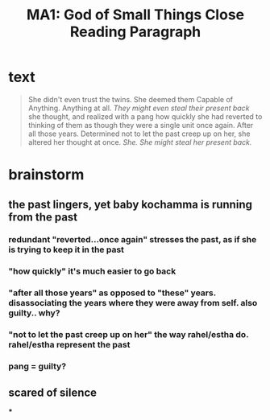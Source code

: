 #+TITLE: MA1: God of Small Things Close Reading Paragraph

* text
  #+begin_quote
  She didn't even trust the twins. She deemed them Capable of Anything. Anything at all. /They might even steal their present back/ she thought, and realized with a pang how quickly she had reverted to thinking of them as though they were a single unit once again. After all those years. Determined not to let the past creep up on her, she altered her thought at once. /She. She might steal her present back./
#+end_quote

* brainstorm

** the past lingers, yet baby kochamma is running from the past

*** redundant "reverted...once again" stresses the past, as if she is trying to keep it in the past

*** "how quickly" it's much easier to go back

*** "after all those years" as opposed to "these" years. disassociating the years where they were away from self. also guilty.. why?

*** "not to let the past creep up on her" the way rahel/estha do. rahel/estha represent the past

*** pang = guilty?

** scared of silence

***
